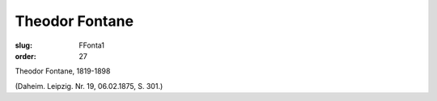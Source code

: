 Theodor Fontane
===============

:slug: FFonta1
:order: 27

Theodor Fontane, 1819-1898

.. class:: source

  (Daheim. Leipzig. Nr. 19, 06.02.1875, S. 301.)
